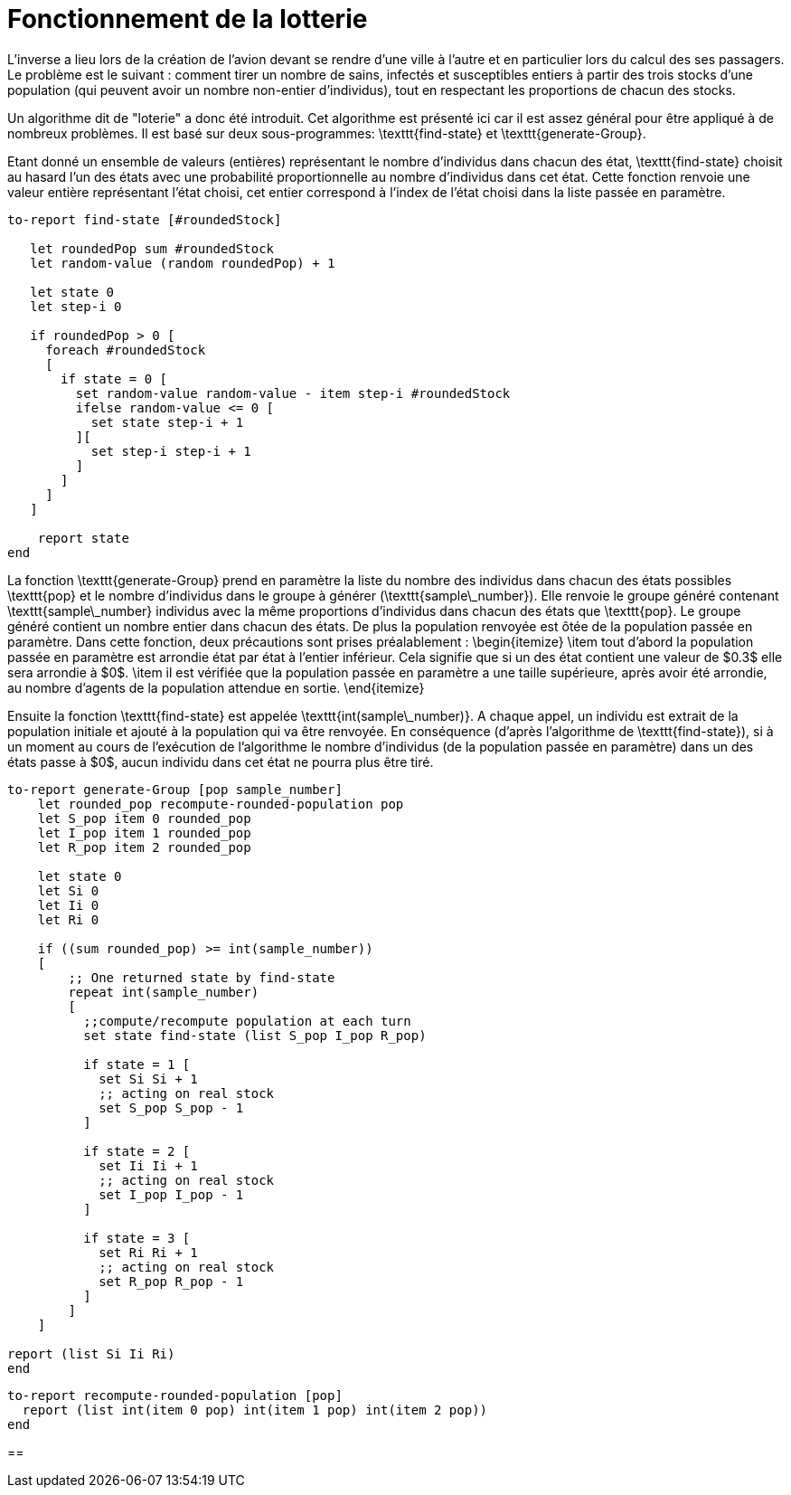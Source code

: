 = Fonctionnement de la lotterie

L'inverse a lieu lors de la création de l'avion devant se rendre d'une ville à l'autre et en particulier lors du calcul des ses passagers. Le problème est le suivant : comment tirer un nombre de sains, infectés et susceptibles entiers à partir des trois stocks d'une population (qui peuvent avoir un nombre non-entier d'individus), tout en respectant les proportions de chacun des stocks.

Un algorithme dit de "loterie" a donc été introduit. Cet algorithme est présenté ici car il est assez général pour être appliqué à de nombreux problèmes. Il est basé sur deux sous-programmes: \texttt{find-state} et \texttt{generate-Group}.

Etant donné un ensemble de valeurs (entières) représentant le nombre d'individus dans chacun des état, \texttt{find-state} choisit au hasard l'un des états avec une probabilité proportionnelle au nombre d'individus dans cet état. Cette fonction renvoie une valeur entière représentant l'état choisi, cet entier correspond à l'index de l'état choisi dans la liste passée en paramètre.

[source,bash]
----
to-report find-state [#roundedStock]
   
   let roundedPop sum #roundedStock
   let random-value (random roundedPop) + 1
   
   let state 0
   let step-i 0    

   if roundedPop > 0 [
     foreach #roundedStock
     [    
       if state = 0 [
         set random-value random-value - item step-i #roundedStock
         ifelse random-value <= 0 [
           set state step-i + 1  
         ][
           set step-i step-i + 1
         ]
       ]
     ]
   ]

    report state
end
----

La fonction \texttt{generate-Group} prend en paramètre la liste du nombre des individus dans chacun des états possibles \texttt{pop} et le nombre d'individus dans le groupe à générer (\texttt{sample\_number}). Elle renvoie le groupe généré contenant \texttt{sample\_number} individus avec la même proportions d'individus dans chacun des états que \texttt{pop}. Le groupe généré contient un nombre entier dans chacun des états. De plus la population renvoyée est ôtée de la population passée en paramètre.
Dans cette fonction, deux précautions sont prises préalablement :
\begin{itemize}
    \item tout d'abord la population passée en paramètre est arrondie état par état à l'entier inférieur. Cela signifie que si un des état contient une valeur de $0.3$ elle sera arrondie à $0$.
    \item il est vérifiée que la population passée en paramètre a une taille supérieure, après avoir été arrondie, au nombre d'agents de la population attendue en sortie. 
\end{itemize}

Ensuite la fonction \texttt{find-state} est appelée \texttt{int(sample\_number)}. A chaque appel, un individu est extrait de la population initiale et ajouté à la population qui va être renvoyée. En conséquence (d'après l'algorithme de \texttt{find-state}), si à un moment au cours de l'exécution de l'algorithme le nombre d'individus (de la population passée en paramètre) dans un des états passe à $0$, aucun individu dans cet état ne pourra plus être tiré.

[source,bash]
----
to-report generate-Group [pop sample_number]
    let rounded_pop recompute-rounded-population pop
    let S_pop item 0 rounded_pop 
    let I_pop item 1 rounded_pop 
    let R_pop item 2 rounded_pop 
    
    let state 0
    let Si 0
    let Ii 0
    let Ri 0

    if ((sum rounded_pop) >= int(sample_number))
    [ 
        ;; One returned state by find-state
        repeat int(sample_number) 
        [ 
          ;;compute/recompute population at each turn
          set state find-state (list S_pop I_pop R_pop)
          
          if state = 1 [
            set Si Si + 1
            ;; acting on real stock
            set S_pop S_pop - 1
          ]
          
          if state = 2 [
            set Ii Ii + 1
            ;; acting on real stock
            set I_pop I_pop - 1
          ]
          
          if state = 3 [
            set Ri Ri + 1
            ;; acting on real stock
            set R_pop R_pop - 1
          ]
        ]
    ]
    
report (list Si Ii Ri)
end

----

[source,bash]
----
to-report recompute-rounded-population [pop]  
  report (list int(item 0 pop) int(item 1 pop) int(item 2 pop))
end 
----

== 

